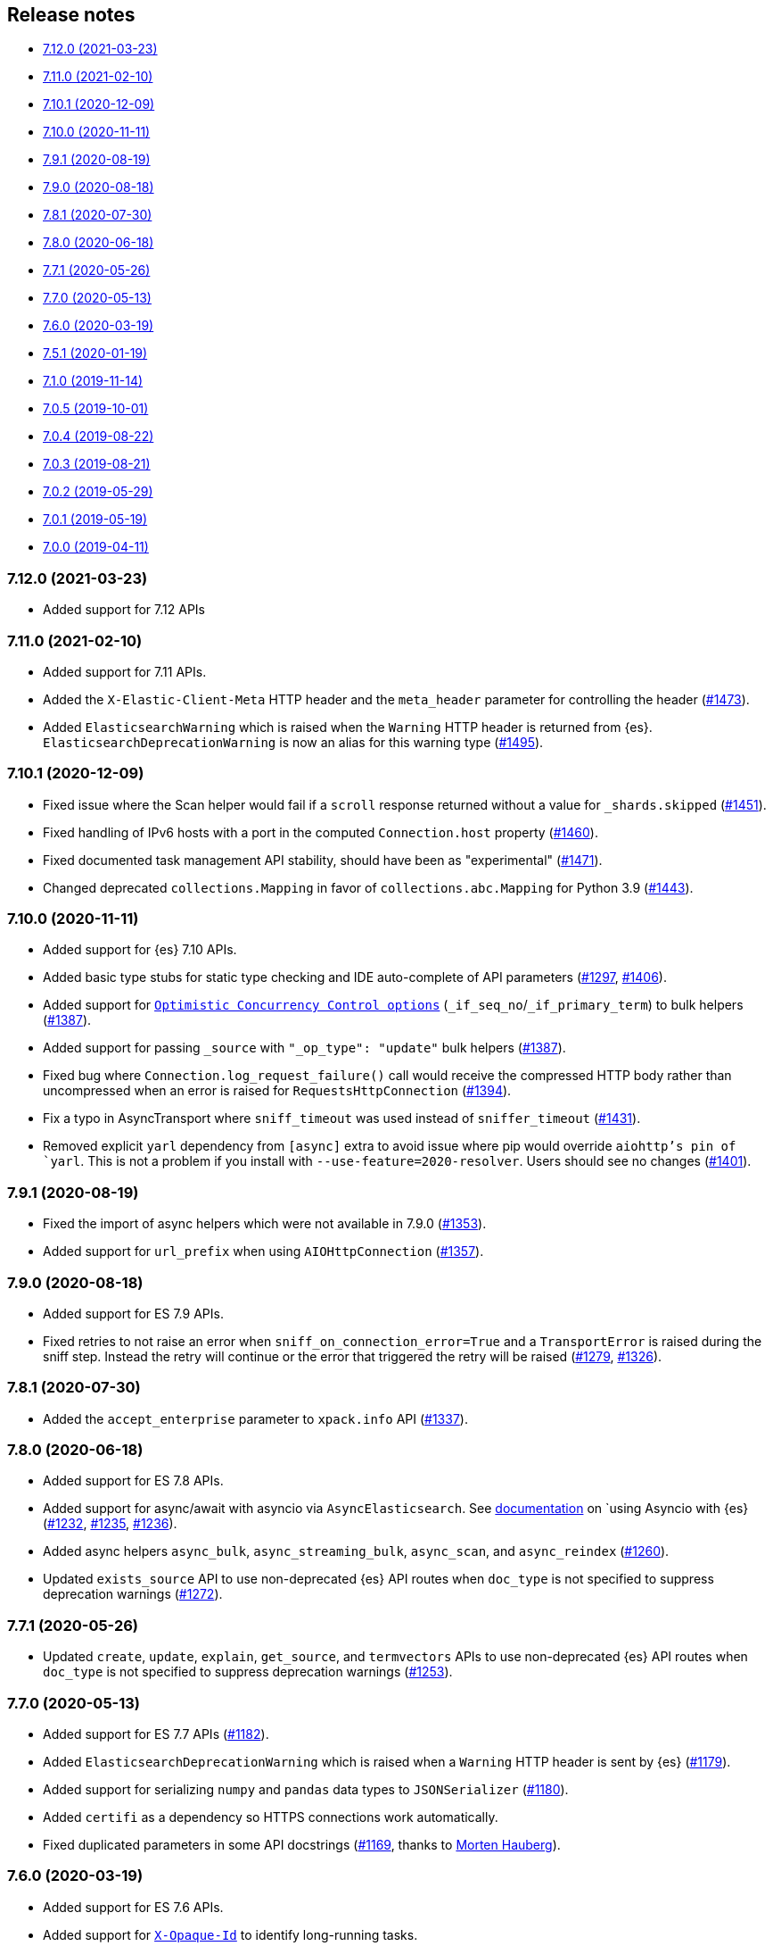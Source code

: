 [[release-notes]]
== Release notes

* <<rn-7-12-0>>
* <<rn-7-11-0>>
* <<rn-7-10-1>>
* <<rn-7-10-0>>
* <<rn-7-9-1>>
* <<rn-7-9-0>>
* <<rn-7-8-1>>
* <<rn-7-8-0>>
* <<rn-7-7-1>>
* <<rn-7-7-0>>
* <<rn-7-6-0>>
* <<rn-7-5-1>>
* <<rn-7-1-0>>
* <<rn-7-0-5>>
* <<rn-7-0-4>>
* <<rn-7-0-3>>
* <<rn-7-0-2>>
* <<rn-7-0-1>>
* <<rn-7-0-0>>


[discrete]
[[rn-7-12-0]]
=== 7.12.0 (2021-03-23)

* Added support for 7.12 APIs


[discrete]
[[rn-7-11-0]]
=== 7.11.0 (2021-02-10)

* Added support for 7.11 APIs.
* Added the `X-Elastic-Client-Meta` HTTP header and the `meta_header` parameter
  for controlling the header 
  (https://github.com/elastic/elasticsearch-py/pull/1473[#1473]).
* Added `ElasticsearchWarning` which is raised when the `Warning` HTTP header
  is returned from {es}. `ElasticsearchDeprecationWarning` is now an alias for 
  this warning type 
  (https://github.com/elastic/elasticsearch-py/pull/1495[#1495]).


[discrete]
[[rn-7-10-1]]
=== 7.10.1 (2020-12-09)

* Fixed issue where the Scan helper would fail if a `scroll` response returned
  without a value for `_shards.skipped` 
  (https://github.com/elastic/elasticsearch-py/pull/1451[#1451]).
* Fixed handling of IPv6 hosts with a port in the computed `Connection.host` 
  property (https://github.com/elastic/elasticsearch-py/pull/1460[#1460]).
* Fixed documented task management API stability, should have been as 
  "experimental" (https://github.com/elastic/elasticsearch-py/pull/1471[#1471]).
* Changed deprecated `collections.Mapping` in favor of
  `collections.abc.Mapping` for Python 3.9 
  (https://github.com/elastic/elasticsearch-py/pull/1443[#1443]).


[discrete]
[[rn-7-10-0]]
=== 7.10.0 (2020-11-11)


* Added support for {es} 7.10 APIs.
* Added basic type stubs for static type checking and IDE auto-complete of API 
  parameters (https://github.com/elastic/elasticsearch-py/pull/1297[#1297], 
  https://github.com/elastic/elasticsearch-py/pull/1406[#1406]).
* Added support for 
  https://www.elastic.co/guide/en/elasticsearch/reference/current/optimistic-concurrency-control.html[`Optimistic Concurrency Control options`]
  (`_if_seq_no`/`_if_primary_term`) to bulk helpers 
  (https://github.com/elastic/elasticsearch-py/pull/1387[#1387]).
* Added support for passing `_source` with `"_op_type": "update"`
  bulk helpers (https://github.com/elastic/elasticsearch-py/pull/1387[#1387]).
* Fixed bug where `Connection.log_request_failure()` call would receive the 
  compressed HTTP body rather than uncompressed when an error is raised for 
  `RequestsHttpConnection` 
  (https://github.com/elastic/elasticsearch-py/pull/1394[#1394]).
* Fix a typo in AsyncTransport where `sniff_timeout` was used instead of 
  `sniffer_timeout` 
  (https://github.com/elastic/elasticsearch-py/pull/1431[#1431]).
* Removed explicit `yarl` dependency from `[async]` extra to avoid issue where 
  pip would override `aiohttp`'s pin of `yarl`. This is not a problem if you 
  install with `--use-feature=2020-resolver`. Users should see no changes 
  (https://github.com/elastic/elasticsearch-py/pull/1401[#1401]).



[discrete]
[[rn-7-9-1]]
=== 7.9.1 (2020-08-19)


* Fixed the import of async helpers which were not available in 7.9.0 
  (https://github.com/elastic/elasticsearch-py/pull/1353[#1353]).
* Added support for `url_prefix` when using `AIOHttpConnection` 
  (https://github.com/elastic/elasticsearch-py/pull/1357[#1357]).


[discrete]
[[rn-7-9-0]]
=== 7.9.0 (2020-08-18)

* Added support for ES 7.9 APIs.
* Fixed retries to not raise an error when `sniff_on_connection_error=True`
  and a `TransportError` is raised during the sniff step. Instead the
  retry will continue or the error that triggered the retry will be raised
  (https://github.com/elastic/elasticsearch-py/pull/1279[#1279], 
   https://github.com/elastic/elasticsearch-py/pull/1326[#1326]).


[discrete]
[[rn-7-8-1]]
=== 7.8.1 (2020-07-30)

* Added the `accept_enterprise` parameter to `xpack.info` API 
  (https://github.com/elastic/elasticsearch-py/pull/1337[#1337]).


[discrete]
[[rn-7-8-0]]
=== 7.8.0 (2020-06-18)

* Added support for ES 7.8 APIs.
* Added support for async/await with asyncio via `AsyncElasticsearch`. See 
  https://elasticsearch-py.readthedocs.io/en/master/async.html[documentation] on
  `using Asyncio with {es} 
  (https://github.com/elastic/elasticsearch-py/pull/1232[#1232], 
  https://github.com/elastic/elasticsearch-py/pull/1235[#1235], 
  https://github.com/elastic/elasticsearch-py/pull/1236[#1236]).
* Added async helpers `async_bulk`, `async_streaming_bulk`, `async_scan`, and 
  `async_reindex` 
  (https://github.com/elastic/elasticsearch-py/pull/1260[#1260]).
* Updated `exists_source` API to use non-deprecated {es} API routes when 
  `doc_type` is not specified to suppress deprecation warnings 
  (https://github.com/elastic/elasticsearch-py/pull/1272[#1272]).


[discrete]
[[rn-7-7-1]]
=== 7.7.1 (2020-05-26)

* Updated `create`, `update`, `explain`, `get_source`, and `termvectors` APIs to 
  use non-deprecated {es} API routes when `doc_type` is not specified to 
  suppress deprecation warnings 
  (https://github.com/elastic/elasticsearch-py/pull/1253[#1253]).


[discrete]
[[rn-7-7-0]]
=== 7.7.0 (2020-05-13)

* Added support for ES 7.7 APIs 
  (https://github.com/elastic/elasticsearch-py/pull/1182[#1182]).
* Added `ElasticsearchDeprecationWarning` which is raised when a `Warning` HTTP 
  header is sent by {es} 
  (https://github.com/elastic/elasticsearch-py/pull/1179[#1179]).
* Added support for serializing `numpy` and `pandas` data types to 
  `JSONSerializer` 
  (https://github.com/elastic/elasticsearch-py/pull/1180[#1180]).
* Added `certifi` as a dependency so HTTPS connections work automatically.
* Fixed duplicated parameters in some API docstrings 
  (https://github.com/elastic/elasticsearch-py/pull/1169[#1169], thanks to 
  https://github.com/mortenhauberg[Morten Hauberg]).


[discrete]
[[rn-7-6-0]]
=== 7.6.0 (2020-03-19)


* Added support for ES 7.6 APIs.
* Added support for 
  https://www.elastic.co/guide/en/elasticsearch/reference/current/tasks.html#_identifying_running_tasks[`X-Opaque-Id`] 
  to identify long-running tasks.
* Added support for HTTP compression to `RequestsHttpConnection`.
* Updated default setting of `http_compress` when using `cloud_id` to `True`.
* Updated default setting of `sniffing` when using `cloud_id` to `False`.
* Updated default port to `443` if `cloud_id` and no other port is defined on 
  the client or within `cloud_id`.
* Updated `GET` HTTP requests that contain a body to `POST` where the API allows 
  this to fix proxies rejecting these requests.
* Fix regression of `client.cluster.state()` where the default `metric` should 
  be set to `"_all"` if an index is given 
  (https://github.com/elastic/elasticsearch-py/pull/1143[#1143]).
* Fix regression of `client.tasks.get()` without a `task_id` having similar 
  functionality to `client.tasks.list()` This will be removed in `v8.0` of 
  `elasticsearch-py` 
  (https://github.com/elastic/elasticsearch-py/pull/1157[#1157]).


[discrete]
[[rn-7-5-1]]
=== 7.5.1 (2020-01-19)

* All API is now auto generated.
* Deprecated the `.xpack` namespace.
* Update client to support ES 7.5 APIs.


[discrete]
[[rn-7-1-0]]
=== 7.1.0 (2019-11-14)

* Fix sniffing with `http.publish_host`.
* Fix `request_timeout` for `indices` APIs.
* Allow access to `x-pack` features without `xpack` namespace.
* Fix mark dead.


[discrete]
[[rn-7-0-5]]
=== 7.0.5 (2019-10-01)

* Fix `verify_certs=False`.


[discrete]
[[rn-7-0-4]]
=== 7.0.4 (2019-08-22)

* Fix wheel distribution.


[discrete]
[[rn-7-0-3]]
=== 7.0.3 (2019-08-21)

* Remove sleep in retries.
* Pass `scroll_id` through body in `scroll`.
* Add `user-agent`.


[discrete]
[[rn-7-0-2]]
=== 7.0.2 (2019-05-29)

* Add connection parameter for Elastic Cloud cloud_id.
* ML client uses client object for _bulk_body requests.


[discrete]
[[rn-7-0-1]]
=== 7.0.1 (2019-05-19)

* Use black to format the code.
* Update the test matrix to only use current pythons and 7.x ES.
* Blocking pool must fit thread_count.
* Update client to support missing ES 7 API's and query params.


[discrete]
[[rn-7-0-0]]
=== 7.0.0 (2019-04-11)

* Removed deprecated option `update_all_types`.
* Using insecure SSL configuration (`verify_cert=False`) raises a warning, 
  this can be not showed with `ssl_show_warn=False`.
* Add support for 7.x APIs in {es} both xpack and oss flavors.